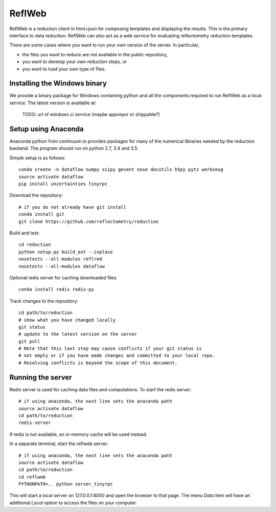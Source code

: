 =======
ReflWeb
=======

ReflWeb is a reduction client in html+json for composing templates and
displaying the results.  This is the primary interface to data reduction.
ReflWeb can also act as a web service for evaluating reflectometry reduction
templates.

There are some cases where you want to run your own version of the server.
In particular,

* the files you want to reduce are not available in the public repository,

* you want to develop your own reduction steps, or

* you want to load your own type of files.


Installing the Windows binary
-----------------------------

We provide a binary package for Windows containing python and all the
components required to run ReflWeb as a local service.   The latest version
is available at:

    TODO: url of windows ci service (maybe appveyor or shippable?)


Setup using Anaconda
--------------------

Anaconda python from continuum.io provides packages for many of the numerical
libraries needed by the reduction backend.  The program should run on python
2.7, 3.4 and 3.5.

Simple setup is as follows::

    conda create -n dataflow numpy scipy gevent nose docutils h5py pytz werkzeug
    source activate dataflow
    pip install uncertainties tinyrpc

Download the repository::

    # if you do not already have git install
    conda install git
    git clone https://github.com/reflectometry/reduction

Build and test::

    cd reduction
    python setup.py build_ext --inplace
    nosetests --all-modules reflred
    nosetests --all-modules dataflow

Optional redis server for caching downloaded files::

    conda install redis redis-py

Track changes to the repository::

    cd path/to/reduction
    # show what you have changed locally
    git status
    # update to the latest version on the server
    git pull
    # Note that this last step may cause conflicts if your git status is
    # not empty or if you have made changes and committed to your local repo.
    # Resolving conflicts is beyond the scope of this document.


Running the server
------------------

Redis server is used for caching data files and computations.
To start the redis server::

    # if using anaconda, the next line sets the anaconda path
    source activate dataflow
    cd path/to/reduction
    redis-server

If redis is not available, an in-memory cache will be used instead.

In a separate terminal, start the reflweb server::

    # if using anaconda, the next line sets the anaconda path
    source activate dataflow
    cd path/to/reduction
    cd reflweb
    PYTHONPATH=.. python server_tinyrpc

This will start a local server on 127.0.0.1:8000 and open the browser to that
page.  The menu *Data* item will have an additional *Local* option to access
the files on your computer.


